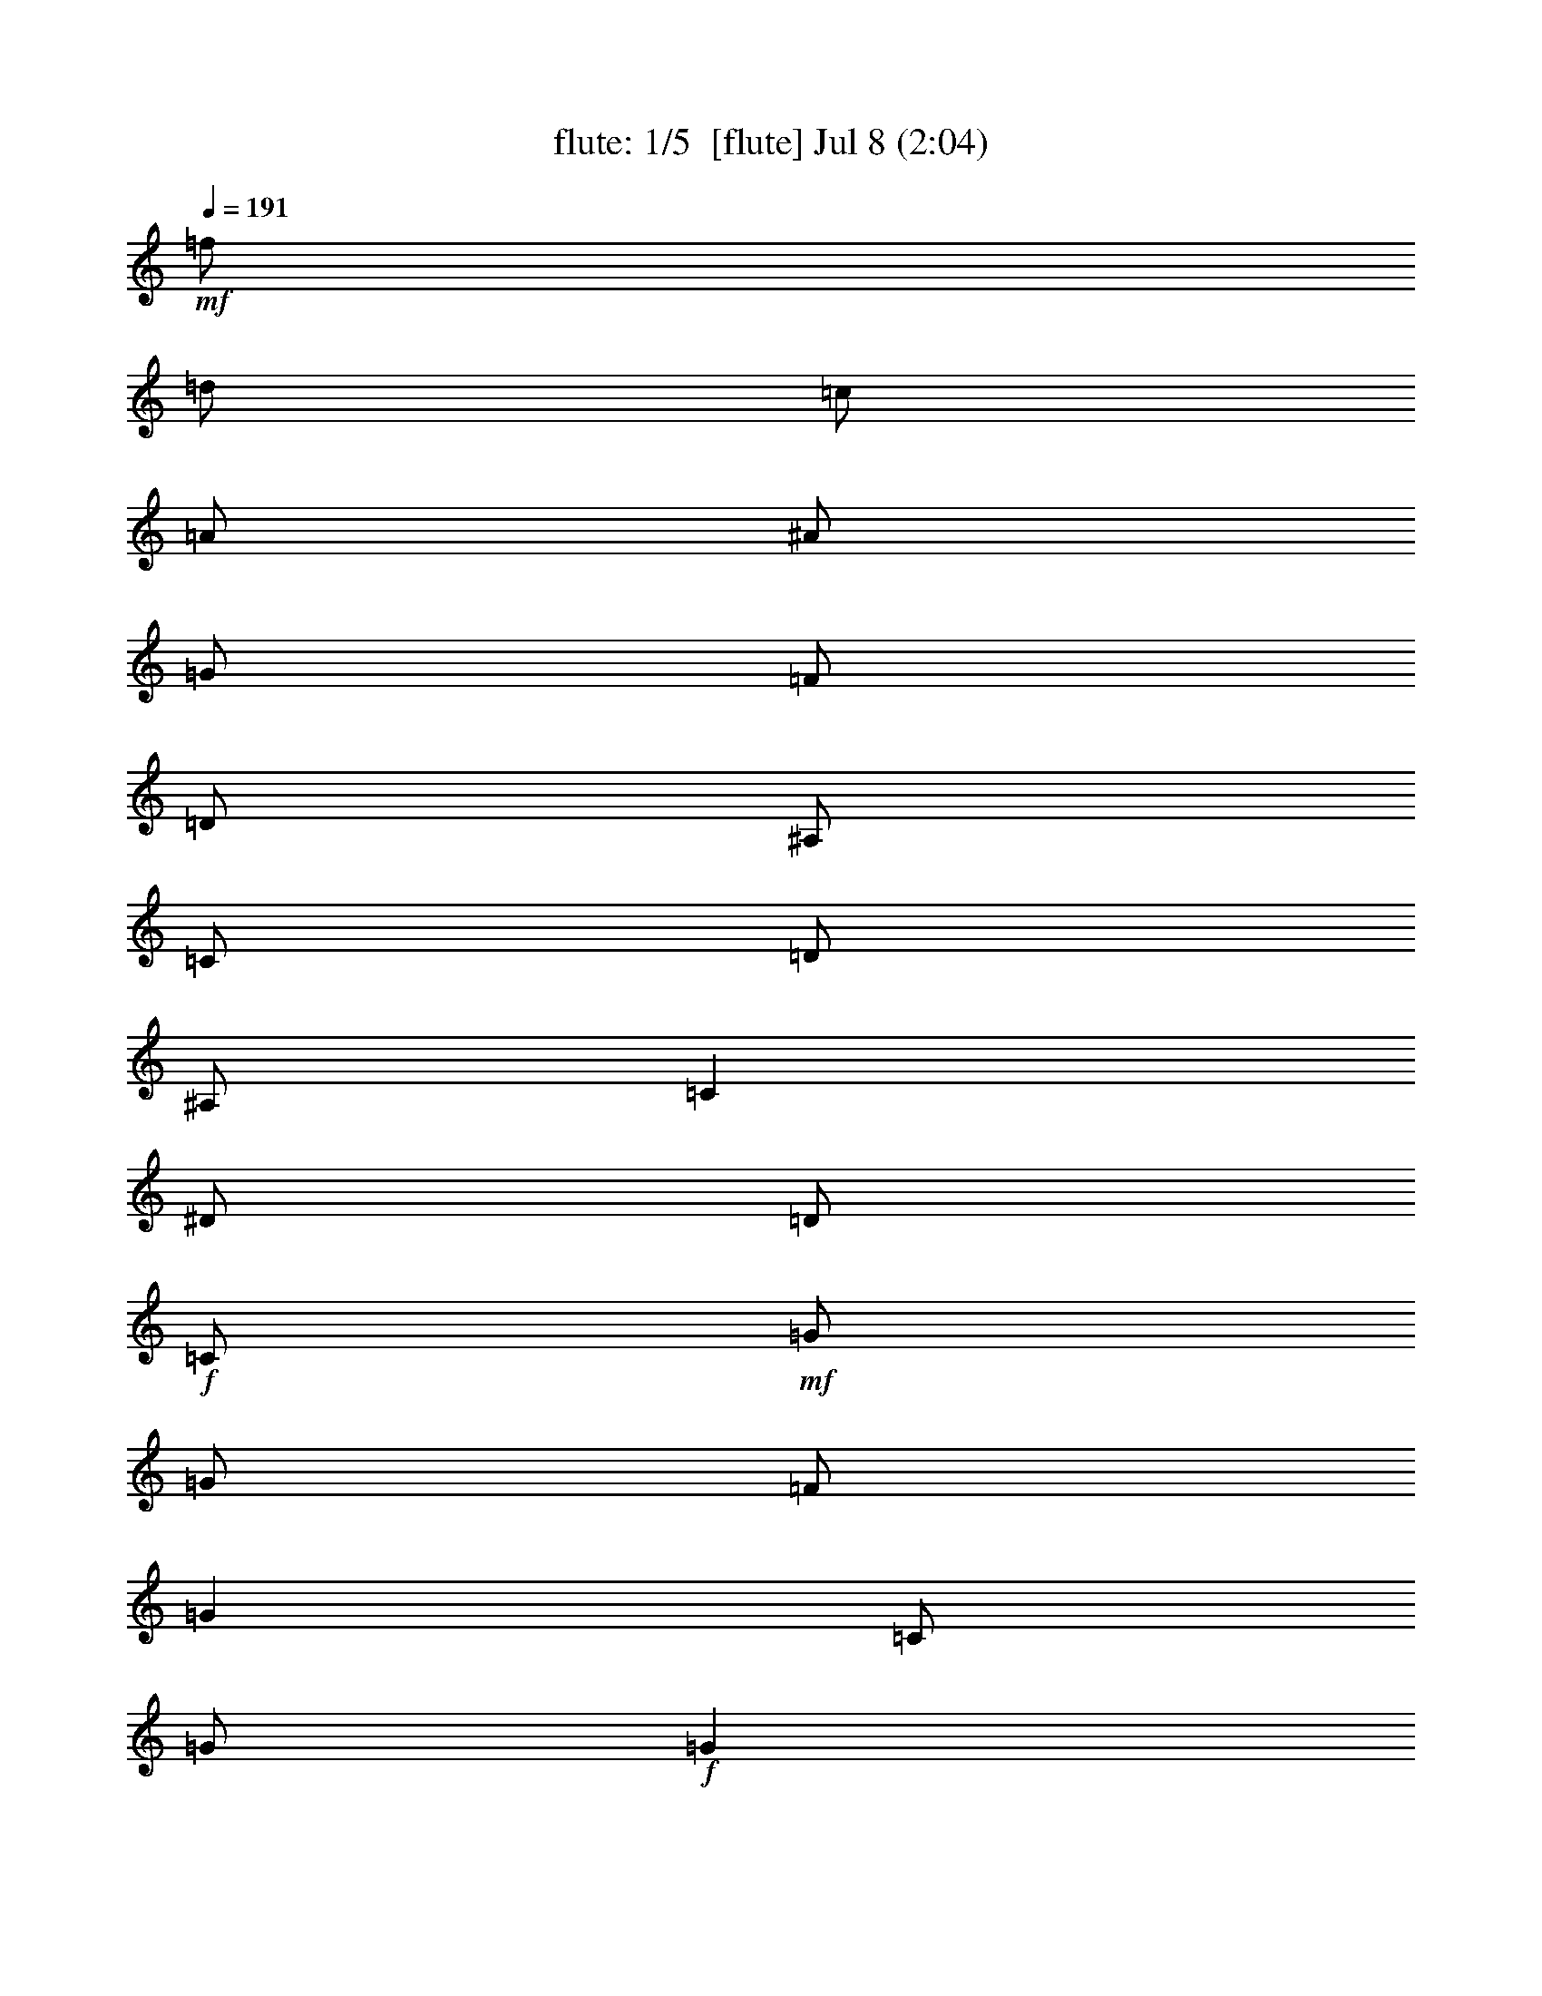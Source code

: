 %  
%  conversion by morganfey
%  http://fefeconv.mirar.org/?filter_user=morganfey&view=all
%  8 Jul 4:56
%  using Firefern's ABC converter
%  
%  Artist: 
%  Mood: unknown
%  
%  Playing multipart files:
%    /play <filename> <part> sync
%  example:
%  pippin does:  /play weargreen 2 sync
%  samwise does: /play weargreen 3 sync
%  pippin does:  /playstart
%  
%  If you want to play a solo piece, skip the sync and it will start without /playstart.
%  
%  
%  Recommended solo or ensemble configurations (instrument/file):
%  quintet: flute/cooleys_reel:1 - lute/cooleys_reel:2 - theorbo/cooleys_reel:3 - bagpipe/cooleys_reel:4 - horn/cooleys_reel:5
%  

X:1
T: flute: 1/5  [flute] Jul 8 (2:04)
Z: Transcribed by Firefern's ABC sequencer
%  Transcribed for Lord of the Rings Online playing
%  Transpose: 0 (0 octaves)
%  Tempo factor: 100%
L: 1/4
K: C
Q: 1/4=191
+mf+ =f/2
=d/2
=c/2
=A/2
^A/2
=G/2
=F/2
=D/2
^A,/2
=C/2
=D/2
^A,/2
=C
^D/2
=D/2
+f+ =C/2
+mf+ =G/2
=G/2
=F/2
=G
=C/2
=G/2
+f+ =G
+mf+ =F/2
=G/2
^A/2
=G/2
=F/2
^D/2
+f+ =D/4
=C/4
^A,/2
+mf+ =F/2
^A,/2
=G/2
^A,/2
=F/2
^A,/2
+f+ =D/4
=C/4
^A,/2
+mf+ =F/2
^A,/2
=G/2
=F/2
^D/2
=D/2
+f+ =C/2
+mf+ =G/2
=G/2
=F/2
=G
=C/2
=G/2
+f+ =G
+mf+ =F/2
=G/2
^A/2
=c/2
=d/2
^d/2
+f+ =f/2
+mf+ =d/2
=c/2
=A/2
^A/2
=G/2
=F/2
=D/2
+f+ ^A,/2
+mf+ =C/2
=D/2
^A,/2
=C
^D/2
=D/2
+f+ =C/2
+mf+ =G/2
=G/2
=F/2
=G
=C/2
=G/2
+f+ =G
+mf+ =F/2
=G/2
^A/2
=G/2
=F/2
^D/2
+f+ =D/4
=C/4
^A,/2
+mf+ =F/2
^A,/2
=G/2
^A,/2
=F/2
^A,/2
+f+ =D/4
=C/4
^A,/2
+mf+ =F/2
^A,/2
=G/2
=F/2
^D/2
=D/2
+f+ =C/2
+mf+ =G/2
=G/2
=F/2
=G
=C/2
=G/2
+f+ =G
+mf+ =F/2
=G/2
^A/2
=c/2
=d/2
^d/2
+f+ =f/2
+mf+ =d/2
=c/2
=A/2
^A/2
=G/2
=F/2
=D/2
+f+ ^A,/2
+mf+ =C/2
=D/2
^A,/2
=C
^d/2
=d/2
+f+ =c/2
+mf+ =G/2
=G
=c/2
=G/2
^d/2
=c/2
+f+ =c/2
+mf+ =G/2
=G
^d/2
=c/2
^A/2
=G/2
+f+ =F
+mf+ =D/2
=F/2
^A,/2
=F/2
=D/2
=G/2
+f+ =F
+mf+ =D/2
=F/2
^A/2
=c/2
=d/2
^d/2
+f+ =c/2
=G/2
=G
=c/2
=G/2
^d/2
=d/2
=c/2
+mf+ =G/2
=G
^A/2
=c/2
=d/2
^d/2
+f+ =f/2
=d/2
=c/2
=A/2
^A/2
=G/2
=F/2
=D/2
^A,/2
+mf+ =C/2
=D/2
^A,/2
=C
^d/2
=d/2
+f+ =c/2
+mf+ =G/2
=G
=c/2
=G/2
^d/2
=c/2
+f+ =c/2
+mf+ =G/2
=G
^d/2
=c/2
^A/2
=G/2
+f+ =F
+mf+ =D/2
=F/2
^A,/2
=F/2
=D/2
=G/2
+f+ =F
+mf+ =D/2
=F/2
^A/2
=c/2
=d/2
^d/2
+f+ =c/2
=G/2
=G
=c/2
=G/2
^d/2
=d/2
=c/2
+mf+ =G/2
=G
^A/2
=c/2
=d/2
^d/2
+f+ =f/2
+mf+ =d/2
=c/2
=A/2
^A/2
=G/2
=F/2
=D/2
+f+ ^A,/2
+mf+ =C/2
=D/2
^A,/2
=C
^D/2
=D/2
+f+ =C/2
+mf+ =G/2
=G/2
=F/2
=G
=C/2
=G/2
+f+ =G
+mf+ =F/2
=G/2
^A/2
=G/2
=F/2
^D/2
+f+ =D/4
=C/4
^A,/2
+mf+ =F/2
^A,/2
=G/2
^A,/2
=F/2
^A,/2
+f+ =D/4
=C/4
^A,/2
+mf+ =F/2
^A,/2
=G/2
=F/2
^D/2
=D/2
+f+ =C/2
+mf+ =G/2
=G/2
=F/2
=G
=C/2
=G/2
+f+ =G
+mf+ =F/2
=G/2
^A/2
=c/2
=d/2
^d/2
+f+ =f/2
+mf+ =d/2
=c/2
=A/2
^A/2
=G/2
=F/2
=D/2
+f+ ^A,/2
+mf+ =C/2
=D/2
^A,/2
=C
^D/2
=D/2
+f+ =C/2
+mf+ =G/2
=G/2
=F/2
=G
=C/2
=G/2
+f+ =G
+mf+ =F/2
=G/2
^A/2
=G/2
=F/2
^D/2
+f+ =D/4
=C/4
^A,/2
+mf+ =F/2
^A,/2
=G/2
^A,/2
=F/2
^A,/2
+f+ =D/4
=C/4
^A,/2
+mf+ =F/2
^A,/2
=G/2
=F/2
^D/2
=D/2
+f+ =C/2
+mf+ =G/2
=G/2
=F/2
=G
=C/2
=G/2
+f+ =G
+mf+ =F/2
=G/2
^A/2
=c/2
=d/2
^d/2
+f+ =f/2
+mf+ =d/2
=c/2
=A/2
^A/2
=G/2
=F/2
=D/2
+f+ ^A,/2
+mf+ =C/2
=D/2
^A,/2
=C
^d/2
=d/2
+f+ =c/2
+mf+ =G/2
=G
=c/2
=G/2
^d/2
=c/2
+f+ =c/2
+mf+ =G/2
=G
^d/2
=c/2
^A/2
=G/2
+f+ =F
+mf+ =D/2
=F/2
^A,/2
=F/2
=D/2
=G/2
+f+ =F
+mf+ =D/2
=F/2
^A/2
=c/2
=d/2
^d/2
+f+ =c/2
=G/2
=G
=c/2
=G/2
^d/2
=d/2
=c/2
+mf+ =G/2
=G
^A/2
=c/2
=d/2
^d/2
+f+ =f/2
=d/2
=c/2
=A/2
^A/2
=G/2
=F/2
=D/2
^A,/2
+mf+ =C/2
=D/2
^A,/2
=C
^d/2
=d/2
+f+ =c/2
+mf+ =G/2
=G
=c/2
=G/2
^d/2
=c/2
+f+ =c/2
+mf+ =G/2
=G
^d/2
=c/2
^A/2
=G/2
+f+ =F
+mf+ =D/2
=F/2
^A,/2
=F/2
=D/2
=G/2
+f+ =F
+mf+ =D/2
=F/2
^A/2
=c/2
=d/2
^d/2
+f+ =c/2
=G/2
=G
=c/2
=G/2
^d/2
=d/2
=c/2
+mf+ =G/2
=G
^A/2
=c/2
=d/2
^d/2
+f+ =f/2
+mf+ =d/2
=c/2
=A/2
^A/2
=G/2
=F/2
=D/2
+f+ ^A,/2
+mf+ =C/2
=D/2
^A,/2
=C
^D/2
=D/2
+f+ =C/2
+mf+ =G/2
=G/2
=F/2
=G
=C/2
=G/2
+f+ =G
+mf+ =F/2
=G/2
^A/2
=G/2
=F/2
^D/2
+f+ =D/4
=C/4
^A,/2
+mf+ =F/2
^A,/2
=G/2
^A,/2
=F/2
^A,/2
+f+ =D/4
=C/4
^A,/2
+mf+ =F/2
^A,/2
=G/2
=F/2
^D/2
=D/2
+f+ =C/2
+mf+ =G/2
=G/2
=F/2
=G
=C/2
=G/2
+f+ =G
+mf+ =F/2
=G/2
^A/2
=c/2
=d/2
^d/2
+f+ =f/2
+mf+ =d/2
=c/2
=A/2
^A/2
=G/2
=F/2
=D/2
+f+ ^A,/2
+mf+ =C/2
=D/2
^A,/2
=C
^D/2
=D/2
+f+ =C/2
+mf+ =G/2
=G/2
=F/2
=G
=C/2
=G/2
+f+ =G
+mf+ =F/2
=G/2
^A/2
=G/2
=F/2
^D/2
+f+ =D/4
=C/4
^A,/2
+mf+ =F/2
^A,/2
=G/2
^A,/2
=F/2
^A,/2
+f+ =D/4
=C/4
^A,/2
+mf+ =F/2
^A,/2
=G/2
=F/2
^D/2
=D/2
+f+ =C/2
+mf+ =G/2
=G/2
=F/2
=G
=C/2
=G/2
+f+ =G
+mf+ =F/2
=G/2
^A/2
=c/2
=d/2
^d/2
+f+ =f/2
+mf+ =d/2
=c/2
=A/2
^A/2
=G/2
=F/2
=D/2
+f+ ^A,/2
+mf+ =C/2
=D/2
^A,/2
=C
^d/2
=d/2
+f+ =c/2
+mf+ =G/2
=G
=c/2
=G/2
^d/2
=c/2
+f+ =c/2
+mf+ =G/2
=G
^d/2
=c/2
^A/2
=G/2
+f+ =F
+mf+ =D/2
=F/2
^A,/2
=F/2
=D/2
=G/2
+f+ =F
+mf+ =D/2
=F/2
^A/2
=c/2
=d/2
^d/2
+f+ =c/2
=G/2
=G
=c/2
=G/2
^d/2
=d/2
=c/2
+mf+ =G/2
=G
^A/2
=c/2
=d/2
^d/2
+f+ =f/2
=d/2
=c/2
=A/2
^A/2
=G/2
=F/2
=D/2
^A,/2
+mf+ =C/2
=D/2
^A,/2
=C
^d/2
=d/2
+f+ =c/2
+mf+ =G/2
=G
=c/2
=G/2
^d/2
=c/2
+f+ =c/2
+mf+ =G/2
=G
^d/2
=c/2
^A/2
=G/2
+f+ =F
+mf+ =D/2
=F/2
^A,/2
=F/2
=D/2
=G/2
+f+ =F
+mf+ =D/2
=F/2
^A/2
=c/2
=d/2
^d/2
+f+ =c/2
=G/2
=G
=c/2
=G/2
^d/2
=d/2
=c/2
+mf+ =G/2
=G
^A/2
=c/2
=d/2
^d/2
+f+ =f/2
+mf+ =d/2
=c/2
=A/2
^A/2
=G/2
=F/2
=D/2
^A,/2
=C/2
=D/2
^A,/2
=C4


X:2
T: lute: 2/5 [lute] Jul 8 (2:04)
Z: Transcribed by Firefern's ABC sequencer
%  Transcribed for Lord of the Rings Online playing
%  Transpose: 0 (0 octaves)
%  Tempo factor: 100%
L: 1/4
K: C
Q: 1/4=191
z4 z4
+mp+ =C-
[=C/2-^D/2=G/2=c/2]
=C/2
=G,-
[=G,/2-^D/2=G/2=c/2]
=G,/2
=C-
[=C/2-^D/2=G/2=c/2]
=C/2
=G,-
[=G,/2-^D/2=G/2=c/2]
=G,/2
^A,-
[^A,/2-=D/2=F/2^A/2]
^A,/2
=F,-
[=F,/2-=D/2=F/2^A/2]
=F,/2
^A,-
[^A,/2-=D/2=F/2^A/2]
^A,/2
=F,-
[=F,/2-=D/2=F/2^A/2]
=F,/2
=C-
[=C/2-^D/2=G/2=c/2]
=C/2
=G,-
[=G,/2-^D/2=G/2=c/2]
=G,/2
=C-
[=C/2-^D/2=G/2=c/2]
=C/2
=G,
[^D/2=G/2=c/2]
z/2
^A,
[=D/2=F/2^A/2]
z/2
=F,-
[=F,/2-=D/2=F/2^A/2]
=F,/2
z
[^A,/2=D/2=F/2^A/2]
z/2
[=C2^D2=G2=c2]
=C-
[=C/2-^D/2=G/2=c/2]
=C/2
=G,-
[=G,/2-^D/2=G/2=c/2]
=G,/2
=C-
[=C/2-^D/2=G/2=c/2]
=C/2
=G,-
[=G,/2-^D/2=G/2=c/2]
=G,/2
^A,-
[^A,/2-=D/2=F/2^A/2]
^A,/2
=F,-
[=F,/2-=D/2=F/2^A/2]
=F,/2
^A,-
[^A,/2-=D/2=F/2^A/2]
^A,/2
=F,-
[=F,/2-=D/2=F/2^A/2]
=F,/2
=C-
[=C/2-^D/2=G/2=c/2]
=C/2
=G,-
[=G,/2-^D/2=G/2=c/2]
=G,/2
=C-
[=C/2-^D/2=G/2=c/2]
=C/2
=G,
[^D/2=G/2=c/2]
z/2
^A,
[=D/2=F/2^A/2]
z/2
=F,-
[=F,/2-=D/2=F/2^A/2]
=F,/2
z
[^A,/2=D/2=F/2^A/2]
z/2
[=C2^D2=G2=c2]
=C-
[=C/2-^D/2=G/2=c/2]
=C/2
=G,-
[=G,/2-^D/2=G/2=c/2]
=G,/2
=C-
[=C/2-^D/2=G/2=c/2]
=C/2
=G,-
[=G,/2-^D/2=G/2^A/2]
=G,/2
^A,-
[^A,/2-=D/2=F/2^A/2]
^A,/2
=F,-
[=F,/2-=D/2=F/2^A/2]
=F,/2
^A,-
[^A,/2-=D/2=F/2^A/2]
^A,/2
=F,-
[=F,/2-=D/2=F/2^A/2]
=F,/2
=C-
[=C/2-^D/2=G/2=c/2]
=C/2
=G,-
[=G,/2-^D/2=G/2=c/2]
=G,/2
=C-
[=C/2-^D/2=G/2=c/2]
=C/2
=G,-
[=G,/2-=D/2=F/2^A/2]
=G,/2
=F
[=D/2=F/2^A/2]
z/2
^A,-
[^A,/2-=D/2=F/2^A/2]
^A,/2
z
[^A,/2=D/2=F/2^A/2]
z/2
[=C2^D2=G2=c2]
=C-
[=C/2-^D/2=G/2=c/2]
=C/2
=G,-
[=G,/2-^D/2=G/2=c/2]
=G,/2
=C-
[=C/2-^D/2=G/2=c/2]
=C/2
=G,-
[=G,/2-^D/2=G/2^A/2]
=G,/2
^A,-
[^A,/2-=D/2=F/2^A/2]
^A,/2
=F,-
[=F,/2-=D/2=F/2^A/2]
=F,/2
^A,-
[^A,/2-=D/2=F/2^A/2]
^A,/2
=F,-
[=F,/2-=D/2=F/2^A/2]
=F,/2
=C-
[=C/2-^D/2=G/2=c/2]
=C/2
=G,-
[=G,/2-^D/2=G/2=c/2]
=G,/2
=C-
[=C/2-^D/2=G/2=c/2]
=C/2
=G,-
[=G,/2-=D/2=F/2^A/2]
=G,/2
=F
[=D/2=F/2^A/2]
z/2
^A,-
[^A,/2-=D/2=F/2^A/2]
^A,/2
z
[^A,/2=D/2=F/2^A/2]
z/2
[=C2^D2=G2=c2]
=C-
[=C/2-^D/2=G/2=c/2]
=C/2
=G,-
[=G,/2-^D/2=G/2=c/2]
=G,/2
=C-
[=C/2-^D/2=G/2=c/2]
=C/2
=G,-
[=G,/2-^D/2=G/2=c/2]
=G,/2
^A,-
[^A,/2-=D/2=F/2^A/2]
^A,/2
=F,-
[=F,/2-=D/2=F/2^A/2]
=F,/2
^A,-
[^A,/2-=D/2=F/2^A/2]
^A,/2
=F,-
[=F,/2-=D/2=F/2^A/2]
=F,/2
=C-
[=C/2-^D/2=G/2=c/2]
=C/2
=G,-
[=G,/2-^D/2=G/2=c/2]
=G,/2
=C-
[=C/2-^D/2=G/2=c/2]
=C/2
=G,
[^D/2=G/2=c/2]
z/2
^A,
[=D/2=F/2^A/2]
z/2
=F,-
[=F,/2-=D/2=F/2^A/2]
=F,/2
z
[^A,/2=D/2=F/2^A/2]
z/2
[=C2^D2=G2=c2]
=C-
[=C/2-^D/2=G/2=c/2]
=C/2
=G,-
[=G,/2-^D/2=G/2=c/2]
=G,/2
=C-
[=C/2-^D/2=G/2=c/2]
=C/2
=G,-
[=G,/2-^D/2=G/2=c/2]
=G,/2
^A,-
[^A,/2-=D/2=F/2^A/2]
^A,/2
=F,-
[=F,/2-=D/2=F/2^A/2]
=F,/2
^A,-
[^A,/2-=D/2=F/2^A/2]
^A,/2
=F,-
[=F,/2-=D/2=F/2^A/2]
=F,/2
=C-
[=C/2-^D/2=G/2=c/2]
=C/2
=G,-
[=G,/2-^D/2=G/2=c/2]
=G,/2
=C-
[=C/2-^D/2=G/2=c/2]
=C/2
=G,
[^D/2=G/2=c/2]
z/2
^A,
[=D/2=F/2^A/2]
z/2
=F,-
[=F,/2-=D/2=F/2^A/2]
=F,/2
z
[^A,/2=D/2=F/2^A/2]
z/2
[=C2^D2=G2=c2]
=C-
[=C/2-^D/2=G/2=c/2]
=C/2
=G,-
[=G,/2-^D/2=G/2=c/2]
=G,/2
=C-
[=C/2-^D/2=G/2=c/2]
=C/2
=G,-
[=G,/2-^D/2=G/2^A/2]
=G,/2
^A,-
[^A,/2-=D/2=F/2^A/2]
^A,/2
=F,-
[=F,/2-=D/2=F/2^A/2]
=F,/2
^A,-
[^A,/2-=D/2=F/2^A/2]
^A,/2
=F,-
[=F,/2-=D/2=F/2^A/2]
=F,/2
=C-
[=C/2-^D/2=G/2=c/2]
=C/2
=G,-
[=G,/2-^D/2=G/2=c/2]
=G,/2
=C-
[=C/2-^D/2=G/2=c/2]
=C/2
=G,-
[=G,/2-=D/2=F/2^A/2]
=G,/2
=F
[=D/2=F/2^A/2]
z/2
^A,-
[^A,/2-=D/2=F/2^A/2]
^A,/2
z
[^A,/2=D/2=F/2^A/2]
z/2
[=C2^D2=G2=c2]
=C-
[=C/2-^D/2=G/2=c/2]
=C/2
=G,-
[=G,/2-^D/2=G/2=c/2]
=G,/2
=C-
[=C/2-^D/2=G/2=c/2]
=C/2
=G,-
[=G,/2-^D/2=G/2^A/2]
=G,/2
^A,-
[^A,/2-=D/2=F/2^A/2]
^A,/2
=F,-
[=F,/2-=D/2=F/2^A/2]
=F,/2
^A,-
[^A,/2-=D/2=F/2^A/2]
^A,/2
=F,-
[=F,/2-=D/2=F/2^A/2]
=F,/2
=C-
[=C/2-^D/2=G/2=c/2]
=C/2
=G,-
[=G,/2-^D/2=G/2=c/2]
=G,/2
=C-
[=C/2-^D/2=G/2=c/2]
=C/2
=G,-
[=G,/2-=D/2=F/2^A/2]
=G,/2
=F
[=D/2=F/2^A/2]
z/2
^A,-
[^A,/2-=D/2=F/2^A/2]
^A,/2
z
[^A,/2=D/2=F/2^A/2]
z/2
[=C2^D2=G2=c2]
z4 z4 z4 z4 z4 z4 z4 z4 z4 z4 z4 z4 z4 z4 z4 z4
=C-
[=C/2-^D/2=G/2=c/2]
=C/2
=G,-
[=G,/2-^D/2=G/2=c/2]
=G,/2
=C-
[=C/2-^D/2=G/2=c/2]
=C/2
=G,-
[=G,/2-^D/2=G/2^A/2]
=G,/2
^A,-
[^A,/2-=D/2=F/2^A/2]
^A,/2
=F,-
[=F,/2-=D/2=F/2^A/2]
=F,/2
^A,-
[^A,/2-=D/2=F/2^A/2]
^A,/2
=F,-
[=F,/2-=D/2=F/2^A/2]
=F,/2
=C-
[=C/2-^D/2=G/2=c/2]
=C/2
=G,-
[=G,/2-^D/2=G/2=c/2]
=G,/2
=C-
[=C/2-^D/2=G/2=c/2]
=C/2
=G,-
[=G,/2-=D/2=F/2^A/2]
=G,/2
=F
[=D/2=F/2^A/2]
z/2
^A,-
[^A,/2-=D/2=F/2^A/2]
^A,/2
z
[^A,/2=D/2=F/2^A/2]
z/2
[=C2^D2=G2=c2]
=C-
[=C/2-^D/2=G/2=c/2]
=C/2
=G,-
[=G,/2-^D/2=G/2=c/2]
=G,/2
=C-
[=C/2-^D/2=G/2=c/2]
=C/2
=G,-
[=G,/2-^D/2=G/2^A/2]
=G,/2
^A,-
[^A,/2-=D/2=F/2^A/2]
^A,/2
=F,-
[=F,/2-=D/2=F/2^A/2]
=F,/2
^A,-
[^A,/2-=D/2=F/2^A/2]
^A,/2
=F,-
[=F,/2-=D/2=F/2^A/2]
=F,/2
=C-
[=C/2-^D/2=G/2=c/2]
=C/2
=G,-
[=G,/2-^D/2=G/2=c/2]
=G,/2
=C-
[=C/2-^D/2=G/2=c/2]
=C/2
=G,-
[=G,/2-=D/2=F/2^A/2]
=G,/2
=F
[=D/2=F/2^A/2]
z/2
^A,-
[^A,/2-=D/2=F/2^A/2]
^A,/2
z
[^A,/2=D/2=F/2^A/2]
z/2
[=C4^D4=G4=c4]


X:3
T: theorbo: 3/5 [theorbo] Jul 8 (2:04)
Z: Transcribed by Firefern's ABC sequencer
%  Transcribed for Lord of the Rings Online playing
%  Transpose: 0 (0 octaves)
%  Tempo factor: 100%
L: 1/4
K: C
Q: 1/4=191
z4 z4
+mp+ =C2
=G,2
=C2
=G,
=C
^A,2
=F,2
^A,2
=F,
^A,
=C2
=G,2
=C2
=G,
=C
^A,2
=F,2
z
^A,
=C2
=C2
=G,2
=C2
=G,
=C
^A,2
=F,2
^A,2
=F,
^A,
=C2
=G,2
=C2
=G,
=C
^A,2
=F,2
z
^A,
=C2
=C2
=G,2
=C2
=G,2
^A,2
=F,2
^A,2
=F,2
=C2
=G,2
=C2
=G,2
=F,2
^A,2
z
^A,
=C2
=C2
=G,2
=C2
=G,2
^A,2
=F,2
^A,2
=F,2
=C2
=G,2
=C2
=G,2
=F,2
^A,2
z
^A,
=C2
=C2
=G,2
=C2
=G,
=C
^A,2
=F,2
^A,2
=F,
^A,
=C2
=G,2
=C2
=G,
=C
^A,2
=F,2
z
^A,
=C2
=C2
=G,2
=C2
=G,
=C
^A,2
=F,2
^A,2
=F,
^A,
=C2
=G,2
=C2
=G,
=C
^A,2
=F,2
z
^A,
=C2
=C2
=G,2
=C2
=G,2
^A,2
=F,2
^A,2
=F,2
=C2
=G,2
=C2
=G,2
=F,2
^A,2
z
^A,
=C2
=C2
=G,2
=C2
=G,2
^A,2
=F,2
^A,2
=F,2
=C2
=G,2
=C2
=G,2
=F,2
^A,2
z
^A,
=C2
z4 z4 z4 z4 z4 z4 z4 z4
=C2
=G,2
=C2
=G,
=C
^A,2
=F,2
^A,2
=F,
^A,
=C2
=G,2
=C2
=G,
=C
^A,2
=F,2
z
^A,
=C2
=C2
=G,2
=C2
=G,2
^A,2
=F,2
^A,2
=F,2
=C2
=G,2
=C2
=G,2
=F,2
^A,2
z
^A,
=C2
=C2
=G,2
=C2
=G,2
^A,2
=F,2
^A,2
=F,2
=C2
=G,2
=C2
=G,2
=F,2
^A,2
z
^A,
=C,4


X:4
T: bagpipe: 4/5 [bagpipe] Jul 8 (2:04)
Z: Transcribed by Firefern's ABC sequencer
%  Transcribed for Lord of the Rings Online playing
%  Transpose: 0 (0 octaves)
%  Tempo factor: 100%
L: 1/4
K: C
Q: 1/4=191
+mf+ =f/2
=d/2
=c/2
=A/2
^A/2
=G/2
=F/2
=D/2
^A,/2
=C/2
=D/2
^A,/2
=C
^D/2
=D/2
+f+ =C/2
+mf+ =G/2
=G/2
=F/2
=G
=C/2
=G/2
+f+ =G
+mf+ =F/2
=G/2
^A/2
=G/2
=F/2
^D/2
+f+ =D/4
=C/4
^A,/2
+mf+ =F/2
^A,/2
=G/2
^A,/2
=F/2
^A,/2
+f+ =D/4
=C/4
^A,/2
+mf+ =F/2
^A,/2
=G/2
=F/2
^D/2
=D/2
+f+ =C/2
+mf+ =G/2
=G/2
=F/2
=G
=C/2
=G/2
+f+ =G
+mf+ =F/2
=G/2
^A/2
=c/2
=d/2
^d/2
+f+ =f/2
+mf+ =d/2
=c/2
=A/2
^A/2
=G/2
=F/2
=D/2
+f+ ^A,/2
+mf+ =C/2
=D/2
^A,/2
=C
^D/2
=D/2
+f+ =C/2
+mf+ =G/2
=G/2
=F/2
=G
=C/2
=G/2
+f+ =G
+mf+ =F/2
=G/2
^A/2
=G/2
=F/2
^D/2
+f+ =D/4
=C/4
^A,/2
+mf+ =F/2
^A,/2
=G/2
^A,/2
=F/2
^A,/2
+f+ =D/4
=C/4
^A,/2
+mf+ =F/2
^A,/2
=G/2
=F/2
^D/2
=D/2
+f+ =C/2
+mf+ =G/2
=G/2
=F/2
=G
=C/2
=G/2
+f+ =G
+mf+ =F/2
=G/2
^A/2
=c/2
=d/2
^d/2
+f+ =f/2
+mf+ =d/2
=c/2
=A/2
^A/2
=G/2
=F/2
=D/2
+f+ ^A,/2
+mf+ =C/2
=D/2
^A,/2
=C
^d/2
=d/2
+f+ =c/2
+mf+ =G/2
=G
=c/2
=G/2
^d/2
=c/2
+f+ =c/2
+mf+ =G/2
=G
^d/2
=c/2
^A/2
=G/2
+f+ =F
+mf+ =D/2
=F/2
^A,/2
=F/2
=D/2
=G/2
+f+ =F
+mf+ =D/2
=F/2
^A/2
=c/2
=d/2
^d/2
+f+ =c/2
=G/2
=G
=c/2
=G/2
^d/2
=d/2
=c/2
+mf+ =G/2
=G
^A/2
=c/2
=d/2
^d/2
+f+ =f/2
=d/2
=c/2
=A/2
^A/2
=G/2
=F/2
=D/2
^A,/2
+mf+ =C/2
=D/2
^A,/2
=C
^d/2
=d/2
+f+ =c/2
+mf+ =G/2
=G
=c/2
=G/2
^d/2
=c/2
+f+ =c/2
+mf+ =G/2
=G
^d/2
=c/2
^A/2
=G/2
+f+ =F
+mf+ =D/2
=F/2
^A,/2
=F/2
=D/2
=G/2
+f+ =F
+mf+ =D/2
=F/2
^A/2
=c/2
=d/2
^d/2
+f+ =c/2
=G/2
=G
=c/2
=G/2
^d/2
=d/2
=c/2
+mf+ =G/2
=G
^A/2
=c/2
=d/2
^d/2
+f+ =f/2
+mf+ =d/2
=c/2
=A/2
^A/2
=G/2
=F/2
=D/2
+f+ ^A,/2
+mf+ =C/2
=D/2
^A,/2
=C
[=G,/2^D/2]
[=F,/2=D/2]
+f+ [=G,/2=C/2]
+mf+ [=C/2=G/2]
[=C/2=G/2]
[=G,/2=F/2]
[=C=G]
[=G,/2=C/2]
[=C/2=G/2]
+f+ [=C=G]
+mf+ [=G,/2=F/2]
[=C/2=G/2]
[^D/2^A/2]
[=C/2=G/2]
[^A,/2=F/2]
[=G,/2^D/2]
+f+ [^A,/4=D/4]
[=F,/4=C/4]
[=D,/2^A,/2]
+mf+ [^A,/2=F/2]
[=D,/2^A,/2]
[^A,/2=G/2]
[=D,/2^A,/2]
[^A,/2=F/2]
[=D,/2^A,/2]
+f+ [^A,/4=D/4]
[=F,/4=C/4]
[=D,/2^A,/2]
+mf+ [^A,/2=F/2]
[=D,/2^A,/2]
[=C/2=G/2]
[^A,/2=F/2]
[=G,/2^D/2]
[=F,/2=D/2]
+f+ [=G,/2=C/2]
+mf+ [=C/2=G/2]
[=C/2=G/2]
[=G,/2=F/2]
[=C=G]
[=G,/2=C/2]
[=C/2=G/2]
+f+ [=C=G]
+mf+ [=G,/2=F/2]
[=C/2=G/2]
[^D/2^A/2]
[^D/2=c/2]
[=F/2=d/2]
[=G/2^d/2]
+f+ [^A/2=f/2]
+mf+ [=F/2=d/2]
[^D/2=c/2]
[=C/2=A/2]
[=D/2^A/2]
[^A,/2=G/2]
[^A,/2=F/2]
[=F,/2=D/2]
+f+ [=D,/2^A,/2]
+mf+ [=F,/2=C/2]
[^A,/2=D/2]
[=D,/2^A,/2]
[=G,=C]
[=G,/2^D/2]
[=F,/2=D/2]
+f+ [=G,/2=C/2]
+mf+ [=C/2=G/2]
[=C/2=G/2]
[=G,/2=F/2]
[=C=G]
[=G,/2=C/2]
[=C/2=G/2]
+f+ [=C=G]
+mf+ [=G,/2=F/2]
[=C/2=G/2]
[^D/2^A/2]
[=C/2=G/2]
[^A,/2=F/2]
[=G,/2^D/2]
+f+ [^A,/4=D/4]
[=F,/4=C/4]
[=D,/2^A,/2]
+mf+ [^A,/2=F/2]
[=D,/2^A,/2]
[^A,/2=G/2]
[=D,/2^A,/2]
[^A,/2=F/2]
[=D,/2^A,/2]
+f+ [^A,/4=D/4]
[=F,/4=C/4]
[=D,/2^A,/2]
+mf+ [^A,/2=F/2]
[=D,/2^A,/2]
[=C/2=G/2]
[^A,/2=F/2]
[=G,/2^D/2]
[=F,/2=D/2]
+f+ [=G,/2=C/2]
+mf+ [=C/2=G/2]
[=C/2=G/2]
[=G,/2=F/2]
[=C=G]
[=G,/2=C/2]
[=C/2=G/2]
+f+ [=C=G]
+mf+ [=G,/2=F/2]
[=C/2=G/2]
[^D/2^A/2]
[^D/2=c/2]
[=F/2=d/2]
[=G/2^d/2]
+f+ [^A/2=f/2]
+mf+ [=F/2=d/2]
[^D/2=c/2]
[=C/2=A/2]
[=D/2^A/2]
[^A,/2=G/2]
[^A,/2=F/2]
[=F,/2=D/2]
+f+ [=D,/2^A,/2]
+mf+ [=F,/2=C/2]
[^A,/2=D/2]
[=D,/2^A,/2]
[=G,=C]
[=G/2^d/2]
[=F/2=d/2]
+f+ [^D/2=c/2]
+mf+ [=C/2=G/2]
[=C=G]
[^D/2=c/2]
[=C/2=G/2]
[=G/2^d/2]
[^D/2=c/2]
+f+ [^D/2=c/2]
+mf+ [=C/2=G/2]
[=C=G]
[=G/2^d/2]
[=F/2=c/2]
[^D/2^A/2]
[=C/2=G/2]
+f+ [^A,=F]
+mf+ [=F,/2=D/2]
[^A,/2=F/2]
[=F,/2^A,/2]
[^A,/2=F/2]
[=F,/2=D/2]
[=C/2=G/2]
+f+ [^A,=F]
+mf+ [=F,/2=D/2]
[^A,/2=F/2]
[=D/2^A/2]
[^D/2=c/2]
[=F/2=d/2]
[=G/2^d/2]
+f+ [^D/2=c/2]
[=C/2=G/2]
[=C=G]
[^D/2=c/2]
[=C/2=G/2]
[=G/2^d/2]
[=F/2=d/2]
[^D/2=c/2]
+mf+ [=C/2=G/2]
[=C=G]
[^D/2^A/2]
[^D/2=c/2]
[=F/2=d/2]
[=G/2^d/2]
+f+ [^A/2=f/2]
[=F/2=d/2]
[^D/2=c/2]
[=C/2=A/2]
[=D/2^A/2]
[^A,/2=G/2]
[^A,/2=F/2]
[=F,/2=D/2]
[=D,/2^A,/2]
+mf+ [=F,/2=C/2]
[^A,/2=D/2]
[=D,/2^A,/2]
[=G,=C]
[=G/2^d/2]
[=F/2=d/2]
+f+ [^D/2=c/2]
+mf+ [=C/2=G/2]
[=C=G]
[^D/2=c/2]
[=C/2=G/2]
[=G/2^d/2]
[^D/2=c/2]
+f+ [^D/2=c/2]
+mf+ [=C/2=G/2]
[=C=G]
[=G/2^d/2]
[=F/2=c/2]
[^D/2^A/2]
[=C/2=G/2]
+f+ [^A,=F]
+mf+ [=F,/2=D/2]
[^A,/2=F/2]
[=F,/2^A,/2]
[^A,/2=F/2]
[=F,/2=D/2]
[=C/2=G/2]
+f+ [^A,=F]
+mf+ [=F,/2=D/2]
[^A,/2=F/2]
[=D/2^A/2]
[^D/2=c/2]
[=F/2=d/2]
[=G/2^d/2]
+f+ [^D/2=c/2]
[=C/2=G/2]
[=C=G]
[^D/2=c/2]
[=C/2=G/2]
[=G/2^d/2]
[=F/2=d/2]
[^D/2=c/2]
+mf+ [=C/2=G/2]
[=C=G]
[^D/2^A/2]
[^D/2=c/2]
[=F/2=d/2]
[=G/2^d/2]
+f+ [^A/2=f/2]
+mf+ [=F/2=d/2]
[^D/2=c/2]
[=C/2=A/2]
[=D/2^A/2]
[^A,/2=G/2]
[^A,/2=F/2]
[=F,/2=D/2]
+f+ [=D,/2^A,/2]
+mf+ [=F,/2=C/2]
[^A,/2=D/2]
[=D,/2^A,/2]
[=G,=C]
^D/2
=D/2
+f+ [=G,/2=C/2]
+mf+ [=C/2=G/2]
[=C/2=G/2]
[=G,/2=F/2]
[=C=G]
[=G,/2=C/2]
[=C/2=G/2]
+f+ [=C=G]
+mf+ [=G,/2=F/2]
[=C/2=G/2]
[^D/2^A/2]
[=C/2=G/2]
[^A,/2=F/2]
[=G,/2^D/2]
+f+ [^A,/4=D/4]
[=F,/4=C/4]
[=D,/2^A,/2]
+mf+ [^A,/2=F/2]
[=D,/2^A,/2]
[^A,/2=G/2]
[=D,/2^A,/2]
[^A,/2=F/2]
[=D,/2^A,/2]
+f+ [^A,/4=D/4]
[=F,/4=C/4]
[=D,/2^A,/2]
+mf+ [^A,/2=F/2]
[=D,/2^A,/2]
[=C/2=G/2]
[^A,/2=F/2]
[=G,/2^D/2]
[=F,/2=D/2]
+f+ [=G,/2=C/2]
+mf+ [=C/2=G/2]
[=C/2=G/2]
[=G,/2=F/2]
[=C=G]
[=G,/2=C/2]
[=C/2=G/2]
+f+ [=C=G]
+mf+ [=G,/2=F/2]
[=C/2=G/2]
[^D/2^A/2]
[^D/2=c/2]
[=F/2=d/2]
[=G/2^d/2]
+f+ [^A/2=f/2]
+mf+ [=F/2=d/2]
[^D/2=c/2]
[=C/2=A/2]
[=D/2^A/2]
[^A,/2=G/2]
[^A,/2=F/2]
[=F,/2=D/2]
+f+ [=D,/2^A,/2]
+mf+ [=F,/2=C/2]
[^A,/2=D/2]
[=D,/2^A,/2]
[=G,=C]
[=G,/2^D/2]
[=F,/2=D/2]
+f+ [=G,/2=C/2]
+mf+ [=C/2=G/2]
[=C/2=G/2]
[=G,/2=F/2]
[=C=G]
[=G,/2=C/2]
[=C/2=G/2]
+f+ [=C=G]
+mf+ [=G,/2=F/2]
[=C/2=G/2]
[^D/2^A/2]
[=C/2=G/2]
[^A,/2=F/2]
[=G,/2^D/2]
+f+ [^A,/4=D/4]
[=F,/4=C/4]
[=D,/2^A,/2]
+mf+ [^A,/2=F/2]
[=D,/2^A,/2]
[^A,/2=G/2]
[=D,/2^A,/2]
[^A,/2=F/2]
[=D,/2^A,/2]
+f+ [^A,/4=D/4]
[=F,/4=C/4]
[=D,/2^A,/2]
+mf+ [^A,/2=F/2]
[=D,/2^A,/2]
[=C/2=G/2]
[^A,/2=F/2]
[=G,/2^D/2]
[=F,/2=D/2]
+f+ [=G,/2=C/2]
+mf+ [=C/2=G/2]
[=C/2=G/2]
[=G,/2=F/2]
[=C=G]
[=G,/2=C/2]
[=C/2=G/2]
+f+ [=C=G]
+mf+ [=G,/2=F/2]
[=C/2=G/2]
[^D/2^A/2]
[^D/2=c/2]
[=F/2=d/2]
[=G/2^d/2]
+f+ [^A/2=f/2]
+mf+ [=F/2=d/2]
[^D/2=c/2]
[=C/2=A/2]
[=D/2^A/2]
[^A,/2=G/2]
[^A,/2=F/2]
[=F,/2=D/2]
+f+ [=D,/2^A,/2]
+mf+ [=F,/2=C/2]
[^A,/2=D/2]
[=D,/2^A,/2]
[=G,=C]
[=G/2^d/2]
[=F/2=d/2]
+f+ [^D/2=c/2]
+mf+ [=C/2=G/2]
[=C=G]
[^D/2=c/2]
[=C/2=G/2]
[=G/2^d/2]
[^D/2=c/2]
+f+ [^D/2=c/2]
+mf+ [=C/2=G/2]
[=C=G]
[=G/2^d/2]
[=F/2=c/2]
[^D/2^A/2]
[=C/2=G/2]
+f+ [^A,=F]
+mf+ [=F,/2=D/2]
[^A,/2=F/2]
[=F,/2^A,/2]
[^A,/2=F/2]
[=F,/2=D/2]
[=C/2=G/2]
+f+ [^A,=F]
+mf+ [=F,/2=D/2]
[^A,/2=F/2]
[=D/2^A/2]
[^D/2=c/2]
[=F/2=d/2]
[=G/2^d/2]
+f+ [^D/2=c/2]
[=C/2=G/2]
[=C=G]
[^D/2=c/2]
[=C/2=G/2]
[=G/2^d/2]
[=F/2=d/2]
[^D/2=c/2]
+mf+ [=C/2=G/2]
[=C=G]
[^D/2^A/2]
[^D/2=c/2]
[=F/2=d/2]
[=G/2^d/2]
+f+ [^A/2=f/2]
[=F/2=d/2]
[^D/2=c/2]
[=C/2=A/2]
[=D/2^A/2]
[^A,/2=G/2]
[^A,/2=F/2]
[=F,/2=D/2]
[=D,/2^A,/2]
+mf+ [=F,/2=C/2]
[^A,/2=D/2]
[=D,/2^A,/2]
[=G,=C]
[=G/2^d/2]
[=F/2=d/2]
+f+ [^D/2=c/2]
+mf+ [=C/2=G/2]
[=C=G]
[^D/2=c/2]
[=C/2=G/2]
[=G/2^d/2]
[^D/2=c/2]
+f+ [^D/2=c/2]
+mf+ [=C/2=G/2]
[=C=G]
[=G/2^d/2]
[=F/2=c/2]
[^D/2^A/2]
[=C/2=G/2]
+f+ [^A,=F]
+mf+ [=F,/2=D/2]
[^A,/2=F/2]
[=F,/2^A,/2]
[^A,/2=F/2]
[=F,/2=D/2]
[=C/2=G/2]
+f+ [^A,=F]
+mf+ [=F,/2=D/2]
[^A,/2=F/2]
[=D/2^A/2]
[^D/2=c/2]
[=F/2=d/2]
[=G/2^d/2]
+f+ [^D/2=c/2]
[=C/2=G/2]
[=C=G]
[^D/2=c/2]
[=C/2=G/2]
[=G/2^d/2]
[=F/2=d/2]
[^D/2=c/2]
+mf+ [=C/2=G/2]
[=C=G]
[^D/2^A/2]
[^D/2=c/2]
[=F/2=d/2]
[=G/2^d/2]
+f+ [^A/2=f/2]
+mf+ [=F/2=d/2]
[^D/2=c/2]
[=C/2=A/2]
[=D/2^A/2]
[^A,/2=G/2]
[^A,/2=F/2]
[=F,/2=D/2]
[=D,/2^A,/2]
[=F,/2=C/2]
[^A,/2=D/2]
[=D,/2^A,/2]
[=G,4=C4]


X:5
T: horn: 5/5  [horn] Jul 8 (2:04)
Z: Transcribed by Firefern's ABC sequencer
%  Transcribed for Lord of the Rings Online playing
%  Transpose: 0 (0 octaves)
%  Tempo factor: 100%
L: 1/4
K: C
Q: 1/4=191
+mf+ =f/2
=d/2
=c/2
=A/2
^A/2
=G/2
=F/2
=D/2
^A,/2
=C/2
=D/2
^A,/2
=C
^D/2
=D/2
+f+ =C/2
+mf+ =G/2
=G/2
=F/2
=G
=C/2
=G/2
+f+ =G
+mf+ =F/2
=G/2
^A/2
=G/2
=F/2
^D/2
+f+ =D/4
=C/4
^A,/2
+mf+ =F/2
^A,/2
=G/2
^A,/2
=F/2
^A,/2
+f+ =D/4
=C/4
^A,/2
+mf+ =F/2
^A,/2
=G/2
=F/2
^D/2
=D/2
+f+ =C/2
+mf+ =G/2
=G/2
=F/2
=G
=C/2
=G/2
+f+ =G
+mf+ =F/2
=G/2
^A/2
=c/2
=d/2
^d/2
+f+ =f/2
+mf+ =d/2
=c/2
=A/2
^A/2
=G/2
=F/2
=D/2
+f+ ^A,/2
+mf+ =C/2
=D/2
^A,/2
=C
^D/2
=D/2
+f+ =C/2
+mf+ =G/2
=G/2
=F/2
=G
=C/2
=G/2
+f+ =G
+mf+ =F/2
=G/2
^A/2
=G/2
=F/2
^D/2
+f+ =D/4
=C/4
^A,/2
+mf+ =F/2
^A,/2
=G/2
^A,/2
=F/2
^A,/2
+f+ =D/4
=C/4
^A,/2
+mf+ =F/2
^A,/2
=G/2
=F/2
^D/2
=D/2
+f+ =C/2
+mf+ =G/2
=G/2
=F/2
=G
=C/2
=G/2
+f+ =G
+mf+ =F/2
=G/2
^A/2
=c/2
=d/2
^d/2
+f+ =f/2
+mf+ =d/2
=c/2
=A/2
^A/2
=G/2
=F/2
=D/2
+f+ ^A,/2
+mf+ =C/2
=D/2
^A,/2
=C
^d/2
=d/2
+f+ =c/2
+mf+ =G/2
=G
=c/2
=G/2
^d/2
=c/2
+f+ =c/2
+mf+ =G/2
=G
^d/2
=c/2
^A/2
=G/2
+f+ =F
+mf+ =D/2
=F/2
^A,/2
=F/2
=D/2
=G/2
+f+ =F
+mf+ =D/2
=F/2
^A/2
=c/2
=d/2
^d/2
+f+ =c/2
=G/2
=G
=c/2
=G/2
^d/2
=d/2
=c/2
+mf+ =G/2
=G
^A/2
=c/2
=d/2
^d/2
+f+ =f/2
=d/2
=c/2
=A/2
^A/2
=G/2
=F/2
=D/2
^A,/2
+mf+ =C/2
=D/2
^A,/2
=C
^d/2
=d/2
+f+ =c/2
+mf+ =G/2
=G
=c/2
=G/2
^d/2
=c/2
+f+ =c/2
+mf+ =G/2
=G
^d/2
=c/2
^A/2
=G/2
+f+ =F
+mf+ =D/2
=F/2
^A,/2
=F/2
=D/2
=G/2
+f+ =F
+mf+ =D/2
=F/2
^A/2
=c/2
=d/2
^d/2
+f+ =c/2
=G/2
=G
=c/2
=G/2
^d/2
=d/2
=c/2
+mf+ =G/2
=G
^A/2
=c/2
=d/2
^d/2
+f+ =f/2
+mf+ =d/2
=c/2
=A/2
^A/2
=G/2
=F/2
=D/2
+f+ ^A,/2
+mf+ =C/2
=D/2
^A,/2
=C
[=G,/2^D/2]
[=F,/2=D/2]
+f+ [=G,/2=C/2]
+mf+ [=C/2=G/2]
[=C/2=G/2]
[=G,/2=F/2]
[=C=G]
[=G,/2=C/2]
[=C/2=G/2]
+f+ [=C=G]
+mf+ [=G,/2=F/2]
[=C/2=G/2]
[^D/2^A/2]
[=C/2=G/2]
[^A,/2=F/2]
[=G,/2^D/2]
+f+ [^A,/4=D/4]
[=F,/4=C/4]
[=D,/2^A,/2]
+mf+ [^A,/2=F/2]
[=D,/2^A,/2]
[^A,/2=G/2]
[=D,/2^A,/2]
[^A,/2=F/2]
[=D,/2^A,/2]
+f+ [^A,/4=D/4]
[=F,/4=C/4]
[=D,/2^A,/2]
+mf+ [^A,/2=F/2]
[=D,/2^A,/2]
[=C/2=G/2]
[^A,/2=F/2]
[=G,/2^D/2]
[=F,/2=D/2]
+f+ [=G,/2=C/2]
+mf+ [=C/2=G/2]
[=C/2=G/2]
[=G,/2=F/2]
[=C=G]
[=G,/2=C/2]
[=C/2=G/2]
+f+ [=C=G]
+mf+ [=G,/2=F/2]
[=C/2=G/2]
[^D/2^A/2]
[^D/2=c/2]
[=F/2=d/2]
[=G/2^d/2]
+f+ [^A/2=f/2]
+mf+ [=F/2=d/2]
[^D/2=c/2]
[=C/2=A/2]
[=D/2^A/2]
[^A,/2=G/2]
[^A,/2=F/2]
[=F,/2=D/2]
+f+ [=D,/2^A,/2]
+mf+ [=F,/2=C/2]
[^A,/2=D/2]
[=D,/2^A,/2]
[=G,=C]
[=G,/2^D/2]
[=F,/2=D/2]
+f+ [=G,/2=C/2]
+mf+ [=C/2=G/2]
[=C/2=G/2]
[=G,/2=F/2]
[=C=G]
[=G,/2=C/2]
[=C/2=G/2]
+f+ [=C=G]
+mf+ [=G,/2=F/2]
[=C/2=G/2]
[^D/2^A/2]
[=C/2=G/2]
[^A,/2=F/2]
[=G,/2^D/2]
+f+ [^A,/4=D/4]
[=F,/4=C/4]
[=D,/2^A,/2]
+mf+ [^A,/2=F/2]
[=D,/2^A,/2]
[^A,/2=G/2]
[=D,/2^A,/2]
[^A,/2=F/2]
[=D,/2^A,/2]
+f+ [^A,/4=D/4]
[=F,/4=C/4]
[=D,/2^A,/2]
+mf+ [^A,/2=F/2]
[=D,/2^A,/2]
[=C/2=G/2]
[^A,/2=F/2]
[=G,/2^D/2]
[=F,/2=D/2]
+f+ [=G,/2=C/2]
+mf+ [=C/2=G/2]
[=C/2=G/2]
[=G,/2=F/2]
[=C=G]
[=G,/2=C/2]
[=C/2=G/2]
+f+ [=C=G]
+mf+ [=G,/2=F/2]
[=C/2=G/2]
[^D/2^A/2]
[^D/2=c/2]
[=F/2=d/2]
[=G/2^d/2]
+f+ [^A/2=f/2]
+mf+ [=F/2=d/2]
[^D/2=c/2]
[=C/2=A/2]
[=D/2^A/2]
[^A,/2=G/2]
[^A,/2=F/2]
[=F,/2=D/2]
+f+ [=D,/2^A,/2]
+mf+ [=F,/2=C/2]
[^A,/2=D/2]
[=D,/2^A,/2]
[=G,=C]
[=G/2^d/2]
[=F/2=d/2]
+f+ [^D/2=c/2]
+mf+ [=C/2=G/2]
[=C=G]
[^D/2=c/2]
[=C/2=G/2]
[=G/2^d/2]
[^D/2=c/2]
+f+ [^D/2=c/2]
+mf+ [=C/2=G/2]
[=C=G]
[=G/2^d/2]
[=F/2=c/2]
[^D/2^A/2]
[=C/2=G/2]
+f+ [^A,=F]
+mf+ [=F,/2=D/2]
[^A,/2=F/2]
[=F,/2^A,/2]
[^A,/2=F/2]
[=F,/2=D/2]
[=C/2=G/2]
+f+ [^A,=F]
+mf+ [=F,/2=D/2]
[^A,/2=F/2]
[=D/2^A/2]
[^D/2=c/2]
[=F/2=d/2]
[=G/2^d/2]
+f+ [^D/2=c/2]
[=C/2=G/2]
[=C=G]
[^D/2=c/2]
[=C/2=G/2]
[=G/2^d/2]
[=F/2=d/2]
[^D/2=c/2]
+mf+ [=C/2=G/2]
[=C=G]
[^D/2^A/2]
[^D/2=c/2]
[=F/2=d/2]
[=G/2^d/2]
+f+ [^A/2=f/2]
[=F/2=d/2]
[^D/2=c/2]
[=C/2=A/2]
[=D/2^A/2]
[^A,/2=G/2]
[^A,/2=F/2]
[=F,/2=D/2]
[=D,/2^A,/2]
+mf+ [=F,/2=C/2]
[^A,/2=D/2]
[=D,/2^A,/2]
[=G,=C]
[=G/2^d/2]
[=F/2=d/2]
+f+ [^D/2=c/2]
+mf+ [=C/2=G/2]
[=C=G]
[^D/2=c/2]
[=C/2=G/2]
[=G/2^d/2]
[^D/2=c/2]
+f+ [^D/2=c/2]
+mf+ [=C/2=G/2]
[=C=G]
[=G/2^d/2]
[=F/2=c/2]
[^D/2^A/2]
[=C/2=G/2]
+f+ [^A,=F]
+mf+ [=F,/2=D/2]
[^A,/2=F/2]
[=F,/2^A,/2]
[^A,/2=F/2]
[=F,/2=D/2]
[=C/2=G/2]
+f+ [^A,=F]
+mf+ [=F,/2=D/2]
[^A,/2=F/2]
[=D/2^A/2]
[^D/2=c/2]
[=F/2=d/2]
[=G/2^d/2]
+f+ [^D/2=c/2]
[=C/2=G/2]
[=C=G]
[^D/2=c/2]
[=C/2=G/2]
[=G/2^d/2]
[=F/2=d/2]
[^D/2=c/2]
+mf+ [=C/2=G/2]
[=C=G]
[^D/2^A/2]
[^D/2=c/2]
[=F/2=d/2]
[=G/2^d/2]
+f+ [^A/2=f/2]
+mf+ [=F/2=d/2]
[^D/2=c/2]
[=C/2=A/2]
[=D/2^A/2]
[^A,/2=G/2]
[^A,/2=F/2]
[=F,/2=D/2]
+f+ [=D,/2^A,/2]
+mf+ [=F,/2=C/2]
[^A,/2=D/2]
[=D,/2^A,/2]
[=G,=C]
^D/2
=D/2
+f+ [=G,/2=C/2]
+mf+ [=C/2=G/2]
[=C/2=G/2]
[=G,/2=F/2]
[=C=G]
[=G,/2=C/2]
[=C/2=G/2]
+f+ [=C=G]
+mf+ [=G,/2=F/2]
[=C/2=G/2]
[^D/2^A/2]
[=C/2=G/2]
[^A,/2=F/2]
[=G,/2^D/2]
+f+ [^A,/4=D/4]
[=F,/4=C/4]
[=D,/2^A,/2]
+mf+ [^A,/2=F/2]
[=D,/2^A,/2]
[^A,/2=G/2]
[=D,/2^A,/2]
[^A,/2=F/2]
[=D,/2^A,/2]
+f+ [^A,/4=D/4]
[=F,/4=C/4]
[=D,/2^A,/2]
+mf+ [^A,/2=F/2]
[=D,/2^A,/2]
[=C/2=G/2]
[^A,/2=F/2]
[=G,/2^D/2]
[=F,/2=D/2]
+f+ [=G,/2=C/2]
+mf+ [=C/2=G/2]
[=C/2=G/2]
[=G,/2=F/2]
[=C=G]
[=G,/2=C/2]
[=C/2=G/2]
+f+ [=C=G]
+mf+ [=G,/2=F/2]
[=C/2=G/2]
[^D/2^A/2]
[^D/2=c/2]
[=F/2=d/2]
[=G/2^d/2]
+f+ [^A/2=f/2]
+mf+ [=F/2=d/2]
[^D/2=c/2]
[=C/2=A/2]
[=D/2^A/2]
[^A,/2=G/2]
[^A,/2=F/2]
[=F,/2=D/2]
+f+ [=D,/2^A,/2]
+mf+ [=F,/2=C/2]
[^A,/2=D/2]
[=D,/2^A,/2]
[=G,=C]
[=G,/2^D/2]
[=F,/2=D/2]
+f+ [=G,/2=C/2]
+mf+ [=C/2=G/2]
[=C/2=G/2]
[=G,/2=F/2]
[=C=G]
[=G,/2=C/2]
[=C/2=G/2]
+f+ [=C=G]
+mf+ [=G,/2=F/2]
[=C/2=G/2]
[^D/2^A/2]
[=C/2=G/2]
[^A,/2=F/2]
[=G,/2^D/2]
+f+ [^A,/4=D/4]
[=F,/4=C/4]
[=D,/2^A,/2]
+mf+ [^A,/2=F/2]
[=D,/2^A,/2]
[^A,/2=G/2]
[=D,/2^A,/2]
[^A,/2=F/2]
[=D,/2^A,/2]
+f+ [^A,/4=D/4]
[=F,/4=C/4]
[=D,/2^A,/2]
+mf+ [^A,/2=F/2]
[=D,/2^A,/2]
[=C/2=G/2]
[^A,/2=F/2]
[=G,/2^D/2]
[=F,/2=D/2]
+f+ [=G,/2=C/2]
+mf+ [=C/2=G/2]
[=C/2=G/2]
[=G,/2=F/2]
[=C=G]
[=G,/2=C/2]
[=C/2=G/2]
+f+ [=C=G]
+mf+ [=G,/2=F/2]
[=C/2=G/2]
[^D/2^A/2]
[^D/2=c/2]
[=F/2=d/2]
[=G/2^d/2]
+f+ [^A/2=f/2]
+mf+ [=F/2=d/2]
[^D/2=c/2]
[=C/2=A/2]
[=D/2^A/2]
[^A,/2=G/2]
[^A,/2=F/2]
[=F,/2=D/2]
+f+ [=D,/2^A,/2]
+mf+ [=F,/2=C/2]
[^A,/2=D/2]
[=D,/2^A,/2]
[=G,=C]
[=G/2^d/2]
[=F/2=d/2]
+f+ [^D/2=c/2]
+mf+ [=C/2=G/2]
[=C=G]
[^D/2=c/2]
[=C/2=G/2]
[=G/2^d/2]
[^D/2=c/2]
+f+ [^D/2=c/2]
+mf+ [=C/2=G/2]
[=C=G]
[=G/2^d/2]
[=F/2=c/2]
[^D/2^A/2]
[=C/2=G/2]
+f+ [^A,=F]
+mf+ [=F,/2=D/2]
[^A,/2=F/2]
[=F,/2^A,/2]
[^A,/2=F/2]
[=F,/2=D/2]
[=C/2=G/2]
+f+ [^A,=F]
+mf+ [=F,/2=D/2]
[^A,/2=F/2]
[=D/2^A/2]
[^D/2=c/2]
[=F/2=d/2]
[=G/2^d/2]
+f+ [^D/2=c/2]
[=C/2=G/2]
[=C=G]
[^D/2=c/2]
[=C/2=G/2]
[=G/2^d/2]
[=F/2=d/2]
[^D/2=c/2]
+mf+ [=C/2=G/2]
[=C=G]
[^D/2^A/2]
[^D/2=c/2]
[=F/2=d/2]
[=G/2^d/2]
+f+ [^A/2=f/2]
[=F/2=d/2]
[^D/2=c/2]
[=C/2=A/2]
[=D/2^A/2]
[^A,/2=G/2]
[^A,/2=F/2]
[=F,/2=D/2]
[=D,/2^A,/2]
+mf+ [=F,/2=C/2]
[^A,/2=D/2]
[=D,/2^A,/2]
[=G,=C]
[=G/2^d/2]
[=F/2=d/2]
+f+ [^D/2=c/2]
+mf+ [=C/2=G/2]
[=C=G]
[^D/2=c/2]
[=C/2=G/2]
[=G/2^d/2]
[^D/2=c/2]
+f+ [^D/2=c/2]
+mf+ [=C/2=G/2]
[=C=G]
[=G/2^d/2]
[=F/2=c/2]
[^D/2^A/2]
[=C/2=G/2]
+f+ [^A,=F]
+mf+ [=F,/2=D/2]
[^A,/2=F/2]
[=F,/2^A,/2]
[^A,/2=F/2]
[=F,/2=D/2]
[=C/2=G/2]
+f+ [^A,=F]
+mf+ [=F,/2=D/2]
[^A,/2=F/2]
[=D/2^A/2]
[^D/2=c/2]
[=F/2=d/2]
[=G/2^d/2]
+f+ [^D/2=c/2]
[=C/2=G/2]
[=C=G]
[^D/2=c/2]
[=C/2=G/2]
[=G/2^d/2]
[=F/2=d/2]
[^D/2=c/2]
+mf+ [=C/2=G/2]
[=C=G]
[^D/2^A/2]
[^D/2=c/2]
[=F/2=d/2]
[=G/2^d/2]
+f+ [^A/2=f/2]
+mf+ [=F/2=d/2]
[^D/2=c/2]
[=C/2=A/2]
[=D/2^A/2]
[^A,/2=G/2]
[^A,/2=F/2]
[=F,/2=D/2]
[=D,/2^A,/2]
[=F,/2=C/2]
[^A,/2=D/2]
[=D,/2^A,/2]
[=G,4=C4]


